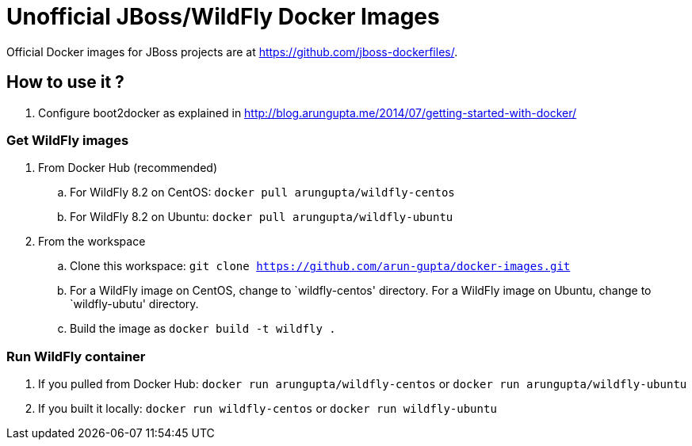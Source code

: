# Unofficial JBoss/WildFly Docker Images

Official Docker images for JBoss projects are at https://github.com/jboss-dockerfiles/.

## How to use it ?

. Configure boot2docker as explained in http://blog.arungupta.me/2014/07/getting-started-with-docker/

### Get WildFly images
. From Docker Hub (recommended)
.. For WildFly 8.2 on CentOS: `docker pull arungupta/wildfly-centos`
.. For WildFly 8.2 on Ubuntu: `docker pull arungupta/wildfly-ubuntu`
. From the workspace
.. Clone this workspace: `git clone https://github.com/arun-gupta/docker-images.git`
.. For a WildFly image on CentOS, change to `wildfly-centos' directory. For a WildFly image on Ubuntu, change to `wildfly-ubutu' directory.
.. Build the image as `docker build -t wildfly .`

### Run WildFly container
. If you pulled from Docker Hub: `docker run arungupta/wildfly-centos` or `docker run arungupta/wildfly-ubuntu`
. If you built it locally:  `docker run wildfly-centos` or `docker run wildfly-ubuntu`
